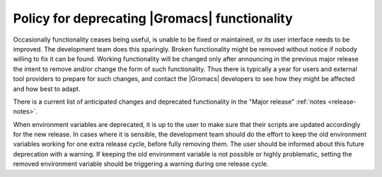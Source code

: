 .. _deprecation-policy:

Policy for deprecating |Gromacs| functionality
==============================================

Occasionally functionality ceases being useful, is unable to be fixed
or maintained, or its user interface needs to be improved. The
development team does this sparingly. Broken functionality might be
removed without notice if nobody willing to fix it can be found.
Working functionality will be changed only after announcing in the
previous major release the intent to remove and/or change the form of
such functionality. Thus there is typically a year for users and
external tool providers to prepare for such changes, and contact the
|Gromacs| developers to see how they might be affected and how best to
adapt.

There is a current list of anticipated changes and deprecated functionality
in the "Major release" :ref:`notes <release-notes>`.

When environment variables are deprecated, it is up to the user to make
sure that their scripts are updated accordingly for the new release. In
cases where it is sensible, the development team should do the effort to
keep the old environment variables working for one extra release cycle,
before fully removing them. The user should be informed about this future
deprecation with a warning. If keeping the old environment variable is
not possible or highly problematic, setting the removed environment
variable should be triggering a warning during one release cycle.
